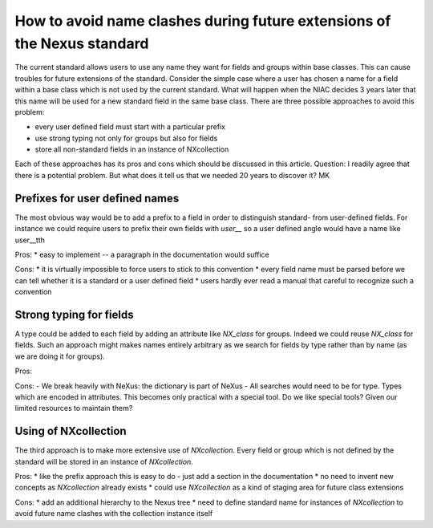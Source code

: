 ========================================================================
How to avoid name clashes during future extensions of the Nexus standard
========================================================================

The current standard allows users to use any name they want for fields and groups within base
classes. This can cause troubles for future extensions of the standard. Consider the simple case
where a user has chosen a name for a field within a base class which is not used by the current
standard. What will happen when the NIAC decides 3 years later that this name will be used for a
new standard field in the same base class. There are three possible approaches to avoid this
problem:

- every user defined field must start with a particular prefix
- use strong typing not only for groups but also for fields
- store all non-standard fields in an instance of NXcollection

Each of these approaches has its pros and cons which should be discussed in this article.
Question: I readily agree that there is a potential problem. But what does it tell us that we
needed 20 years to discover it? MK

Prefixes for user defined names
-------------------------------

The most obvious way would be to add a prefix to a field in order to distinguish standard- from
user-defined fields. For instance we could require users to prefix their own fields with `user__`
so a user defined angle would have a name like user__tth

Pros:
* easy to implement -- a paragraph in the documentation would suffice

Cons:
* it is virtually impossible to force users to stick to this convention
* every field name must be parsed before we can tell whether it is a standard or a user defined field
* users hardly ever read a manual that careful to recognize such a convention

Strong typing for fields
------------------------

A type could be added to each field by adding an attribute like *NX_class* for groups. Indeed we
could reuse *NX_class* for fields. Such an approach might makes names entirely arbitrary as we
search for fields by type rather than by name (as we are doing it for groups).

Pros:

Cons:
- We break heavily with NeXus: the dictionary is part of NeXus
- All searches would need to be for type. Types which are encoded in attributes. This becomes only practical with a special tool. Do we like special tools? Given our limited resources to maintain them?

Using of NXcollection
---------------------

The third approach is to make more extensive use of *NXcollection*. Every field or group which
is not defined by the standard will be stored in an instance of *NXcollection*.

Pros:
* like the prefix approach this is easy to do - just add a section in the documentation
* no need to invent new concepts as *NXcollection* already exists
* could use *NXcollection* as a kind of staging area for future class extensions

Cons:
* add an additional hierarchy to the Nexus tree
* need to define standard name for instances of *NXcollection* to avoid future name clashes with the collection instance itself

